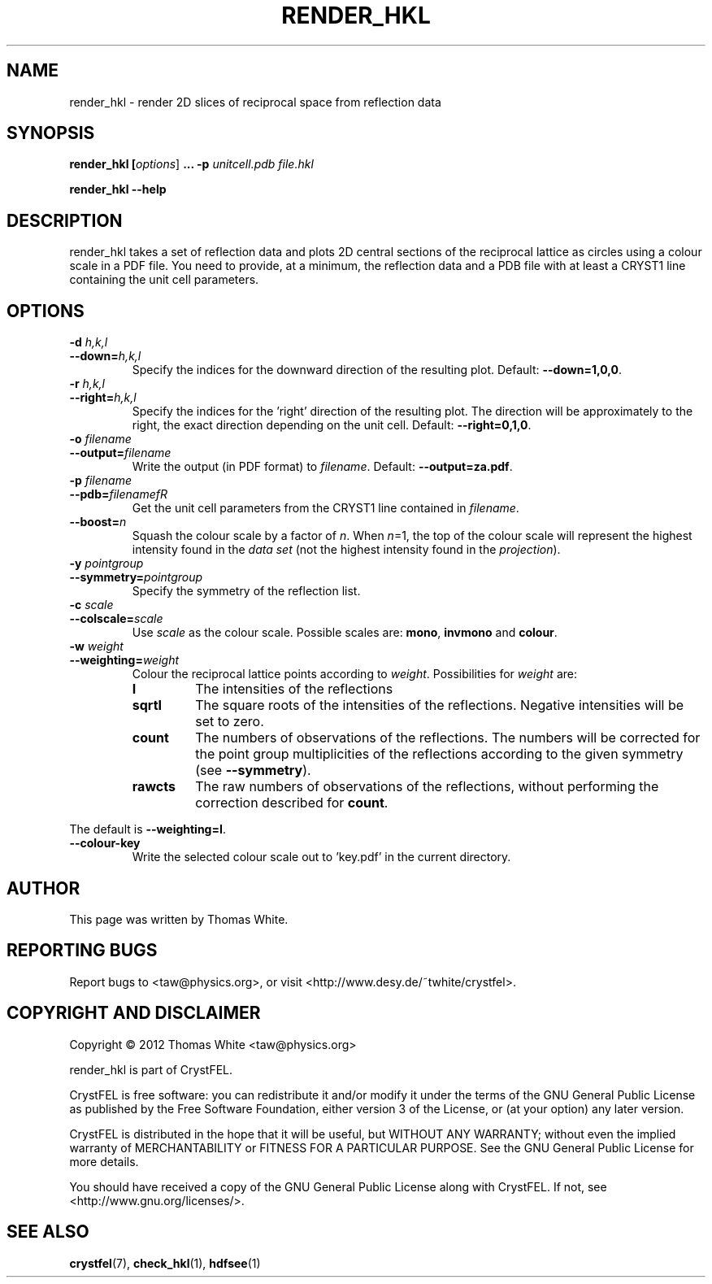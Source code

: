 .\"
.\" render_hkl man page
.\"
.\" Copyright © 2012 Thomas White <taw@physics.org>
.\"
.\" Part of CrystFEL - crystallography with a FEL
.\"

.TH RENDER_HKL 1
.SH NAME
render_hkl \- render 2D slices of reciprocal space from reflection data
.SH SYNOPSIS
.PP
.B render_hkl [\fIoptions\fR] \fB...\fR \fB-p\fR \fIunitcell.pdb\fR \fIfile.hkl\fR
.PP
\fBrender_hkl --help\fI

.SH DESCRIPTION
render_hkl takes a set of reflection data and plots 2D central sections of the reciprocal lattice as circles using a colour scale in a PDF file.  You need to provide, at a minimum, the reflection data and a PDB file with at least a CRYST1 line containing the unit cell parameters.

.SH OPTIONS
.PD 0
.IP "\fB-d\fR \fIh,k,l\fR"
.IP \fB--down=\fR\fIh,k,l\fR
.PD
Specify the indices for the downward direction of the resulting plot.  Default: \fB--down=1,0,0\fR.


.PD 0
.IP "\fB-r\fR \fIh,k,l\fR"
.IP \fB--right=\fR\fIh,k,l\fR
.PD
Specify the indices for the 'right' direction of the resulting plot.  The direction will be approximately to the right, the exact direction depending on the unit cell.  Default: \fB--right=0,1,0\fR.

.PD 0
.IP "\fB-o\fR \fIfilename\fR"
.IP \fB--output=\fR\fIfilename\fR
.PD
Write the output (in PDF format) to \fIfilename\fR.  Default: \fB--output=za.pdf\fR.

.PD 0
.IP "\fB-p\fR \fIfilename\fR"
.IP \fB--pdb=\fR\fIfilenamefR
.PD
Get the unit cell parameters from the CRYST1 line contained in \fIfilename\fR.

.PD 0
.IP \fB--boost=\fR\fIn\fR
.PD
Squash the colour scale by a factor of \fIn\fR.  When \fIn\fR=1, the top of the colour scale will represent the highest intensity found in the \fIdata set\fR (not the highest intensity found in the \fIprojection\fR).

.PD 0
.IP "\fB-y\fR \fIpointgroup\fR"
.IP \fB--symmetry=\fR\fIpointgroup\fR
.PD
Specify the symmetry of the reflection list.

.PD 0
.IP "\fB-c\fR \fIscale\fR"
.IP \fB--colscale=\fR\fIscale\fR
.PD
Use \fIscale\fR as the colour scale.  Possible scales are: \fBmono\fR, \fBinvmono\fR and \fBcolour\fR.

.PD 0
.IP "\fB-w\fR \fIweight\fR"
.IP \fB--weighting=\fR\fIweight\fR
.PD
Colour the reciprocal lattice points according to \fIweight\fR.  Possibilities for \fIweight\fR are:
.RS
.IP \fBI\fR
.PD
The intensities of the reflections
.IP \fBsqrtI\fR
.PD
The square roots of the intensities of the reflections.  Negative intensities will be set to zero.
.IP \fBcount\fR
.PD
The numbers of observations of the reflections.  The numbers will be corrected for the point group multiplicities of the reflections according to the given symmetry (see \fB--symmetry\fR).
.IP \fBrawcts\fR
.PD
The raw numbers of observations of the reflections, without performing the correction described for \fBcount\fR.
.RE
.PP
The default is \fB--weighting=I\fR.

.PD 0
.IP \fB--colour-key\fR
.PD
Write the selected colour scale out to 'key.pdf' in the current directory.

.SH AUTHOR
This page was written by Thomas White.

.SH REPORTING BUGS
Report bugs to <taw@physics.org>, or visit <http://www.desy.de/~twhite/crystfel>.

.SH COPYRIGHT AND DISCLAIMER
Copyright © 2012 Thomas White <taw@physics.org>
.P
render_hkl is part of CrystFEL.
.P
CrystFEL is free software: you can redistribute it and/or modify it under the terms of the GNU General Public License as published by the Free Software Foundation, either version 3 of the License, or (at your option) any later version.
.P
CrystFEL is distributed in the hope that it will be useful, but WITHOUT ANY WARRANTY; without even the implied warranty of MERCHANTABILITY or FITNESS FOR A PARTICULAR PURPOSE.  See the GNU General Public License for more details.
.P
You should have received a copy of the GNU General Public License along with CrystFEL.  If not, see <http://www.gnu.org/licenses/>.

.SH SEE ALSO
.BR crystfel (7),
.BR check_hkl (1),
.BR hdfsee (1)
